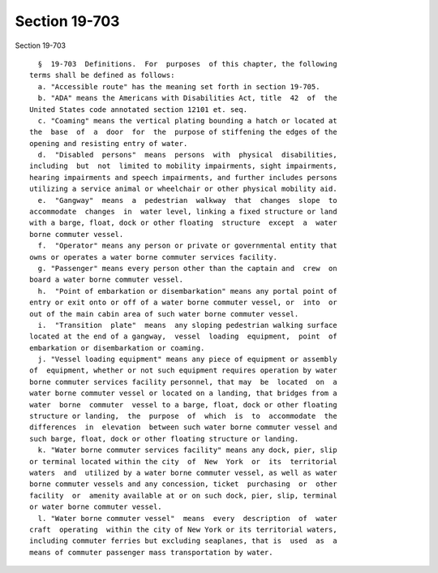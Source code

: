 Section 19-703
==============

Section 19-703 ::    
        
     
        §  19-703  Definitions.  For  purposes  of this chapter, the following
      terms shall be defined as follows:
        a. "Accessible route" has the meaning set forth in section 19-705.
        b. "ADA" means the Americans with Disabilities Act, title  42  of  the
      United States code annotated section 12101 et. seq.
        c. "Coaming" means the vertical plating bounding a hatch or located at
      the  base  of  a  door  for  the  purpose of stiffening the edges of the
      opening and resisting entry of water.
        d.  "Disabled  persons"  means  persons  with  physical  disabilities,
      including  but  not  limited to mobility impairments, sight impairments,
      hearing impairments and speech impairments, and further includes persons
      utilizing a service animal or wheelchair or other physical mobility aid.
        e.  "Gangway"  means  a  pedestrian  walkway  that  changes  slope  to
      accommodate  changes  in  water level, linking a fixed structure or land
      with a barge, float, dock or other floating  structure  except  a  water
      borne commuter vessel.
        f.  "Operator" means any person or private or governmental entity that
      owns or operates a water borne commuter services facility.
        g. "Passenger" means every person other than the captain and  crew  on
      board a water borne commuter vessel.
        h.  "Point of embarkation or disembarkation" means any portal point of
      entry or exit onto or off of a water borne commuter vessel, or  into  or
      out of the main cabin area of such water borne commuter vessel.
        i.  "Transition  plate"  means  any sloping pedestrian walking surface
      located at the end of a gangway,  vessel  loading  equipment,  point  of
      embarkation or disembarkation or coaming.
        j. "Vessel loading equipment" means any piece of equipment or assembly
      of  equipment, whether or not such equipment requires operation by water
      borne commuter services facility personnel, that may  be  located  on  a
      water borne commuter vessel or located on a landing, that bridges from a
      water  borne  commuter  vessel to a barge, float, dock or other floating
      structure or landing,  the  purpose  of  which  is  to  accommodate  the
      differences  in  elevation  between such water borne commuter vessel and
      such barge, float, dock or other floating structure or landing.
        k. "Water borne commuter services facility" means any dock, pier, slip
      or terminal located within the city  of  New  York  or  its  territorial
      waters  and  utilized by a water borne commuter vessel, as well as water
      borne commuter vessels and any concession, ticket  purchasing  or  other
      facility  or  amenity available at or on such dock, pier, slip, terminal
      or water borne commuter vessel.
        l. "Water borne commuter vessel"  means  every  description  of  water
      craft  operating  within the city of New York or its territorial waters,
      including commuter ferries but excluding seaplanes, that is  used  as  a
      means of commuter passenger mass transportation by water.
    
    
    
    
    
    
    